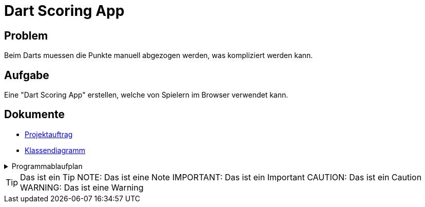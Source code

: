= Dart Scoring App
ifdef::env-github[]
:tip-caption: :bulb:
:note-caption: :information_source:
:important-caption: :heavy_exclamation_mark:
:caution-caption: :fire:
:warning-caption: :warning:
endif::[]

== Problem
Beim Darts muessen die Punkte manuell abgezogen werden, was kompliziert werden kann.

== Aufgabe
Eine "Dart Scoring App" erstellen, welche von Spielern im Browser verwendet kann.


== Dokumente
- https://2223-3bhif-syp.github.io/Dart-Scoring-App/projectAssignment[Projektauftrag]
- https://2223-3bhif-syp.github.io/Dart-Scoring-App/classDiagram[Klassendiagramm]

.Programmablaufplan
[%collapsible]
====
image::https://www.plantuml.com/plantuml/png/SoWkIImgAStDuKhEIImkLWX8BIhEpuDoFFAJaYgv848ADhgwK067rBmKe0u0[]
====

TIP: Das ist ein Tip
NOTE: Das ist eine Note
IMPORTANT: Das ist ein Important
CAUTION: Das ist ein Caution
WARNING: Das ist eine Warning
